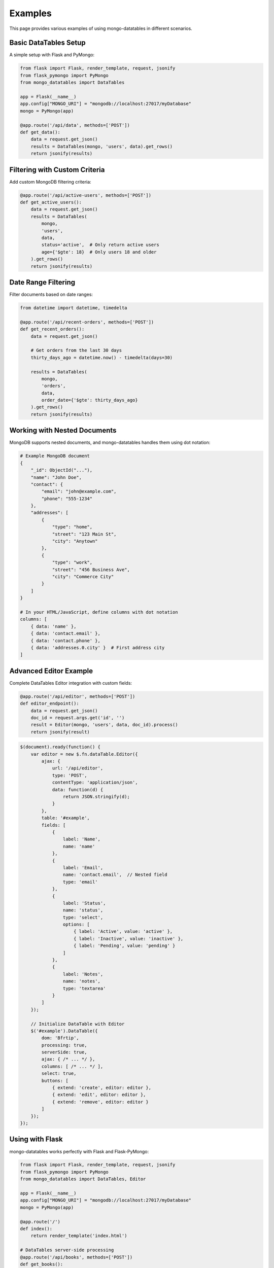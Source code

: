 ========
Examples
========

This page provides various examples of using mongo-datatables in different scenarios.

Basic DataTables Setup
=====================

A simple setup with Flask and PyMongo:

.. code-block:: python

    from flask import Flask, render_template, request, jsonify
    from flask_pymongo import PyMongo
    from mongo_datatables import DataTables

    app = Flask(__name__)
    app.config["MONGO_URI"] = "mongodb://localhost:27017/myDatabase"
    mongo = PyMongo(app)

    @app.route('/api/data', methods=['POST'])
    def get_data():
        data = request.get_json()
        results = DataTables(mongo, 'users', data).get_rows()
        return jsonify(results)

Filtering with Custom Criteria
=============================

Add custom MongoDB filtering criteria:

.. code-block:: python

    @app.route('/api/active-users', methods=['POST'])
    def get_active_users():
        data = request.get_json()
        results = DataTables(
            mongo,
            'users',
            data,
            status='active',  # Only return active users
            age={'$gte': 18}  # Only users 18 and older
        ).get_rows()
        return jsonify(results)

Date Range Filtering
===================

Filter documents based on date ranges:

.. code-block:: python

    from datetime import datetime, timedelta

    @app.route('/api/recent-orders', methods=['POST'])
    def get_recent_orders():
        data = request.get_json()

        # Get orders from the last 30 days
        thirty_days_ago = datetime.now() - timedelta(days=30)

        results = DataTables(
            mongo,
            'orders',
            data,
            order_date={'$gte': thirty_days_ago}
        ).get_rows()
        return jsonify(results)

Working with Nested Documents
===========================

MongoDB supports nested documents, and mongo-datatables handles them using dot notation:

.. code-block:: python

    # Example MongoDB document
    {
        "_id": ObjectId("..."),
        "name": "John Doe",
        "contact": {
            "email": "john@example.com",
            "phone": "555-1234"
        },
        "addresses": [
            {
                "type": "home",
                "street": "123 Main St",
                "city": "Anytown"
            },
            {
                "type": "work",
                "street": "456 Business Ave",
                "city": "Commerce City"
            }
        ]
    }

    # In your HTML/JavaScript, define columns with dot notation
    columns: [
        { data: 'name' },
        { data: 'contact.email' },
        { data: 'contact.phone' },
        { data: 'addresses.0.city' }  # First address city
    ]

Advanced Editor Example
=====================

Complete DataTables Editor integration with custom fields:

.. code-block:: python

    @app.route('/api/editor', methods=['POST'])
    def editor_endpoint():
        data = request.get_json()
        doc_id = request.args.get('id', '')
        result = Editor(mongo, 'users', data, doc_id).process()
        return jsonify(result)

.. code-block:: javascript

    $(document).ready(function() {
        var editor = new $.fn.dataTable.Editor({
            ajax: {
                url: '/api/editor',
                type: 'POST',
                contentType: 'application/json',
                data: function(d) {
                    return JSON.stringify(d);
                }
            },
            table: '#example',
            fields: [
                {
                    label: 'Name',
                    name: 'name'
                },
                {
                    label: 'Email',
                    name: 'contact.email',  // Nested field
                    type: 'email'
                },
                {
                    label: 'Status',
                    name: 'status',
                    type: 'select',
                    options: [
                        { label: 'Active', value: 'active' },
                        { label: 'Inactive', value: 'inactive' },
                        { label: 'Pending', value: 'pending' }
                    ]
                },
                {
                    label: 'Notes',
                    name: 'notes',
                    type: 'textarea'
                }
            ]
        });

        // Initialize DataTable with Editor
        $('#example').DataTable({
            dom: 'Bfrtip',
            processing: true,
            serverSide: true,
            ajax: { /* ... */ },
            columns: [ /* ... */ ],
            select: true,
            buttons: [
                { extend: 'create', editor: editor },
                { extend: 'edit', editor: editor },
                { extend: 'remove', editor: editor }
            ]
        });
    });

Using with Flask
==============

mongo-datatables works perfectly with Flask and Flask-PyMongo:

.. code-block:: python

    from flask import Flask, render_template, request, jsonify
    from flask_pymongo import PyMongo
    from mongo_datatables import DataTables, Editor

    app = Flask(__name__)
    app.config["MONGO_URI"] = "mongodb://localhost:27017/myDatabase"
    mongo = PyMongo(app)

    @app.route('/')
    def index():
        return render_template('index.html')

    # DataTables server-side processing
    @app.route('/api/books', methods=['POST'])
    def get_books():
        data = request.get_json()
        results = DataTables(mongo, 'books', data).get_rows()
        return jsonify(results)

    # Editor operations (create, edit, delete)
    @app.route('/api/editor/books', methods=['POST'])
    def edit_books():
        data = request.get_json()
        doc_id = request.args.get('id', '')

        field_types = {
            "Title": "text",
            "PublisherInfo.Date": "date",
            "Pages": "number",
            "Rating": "number",
            "Themes": "array"
        }

        result = Editor(mongo, 'books', data, doc_id, field_types=field_types).process()
        return jsonify(result)

    if __name__ == '__main__':
        app.run(debug=True)

Using with Django
===============

mongo-datatables also works with Django and django-pymongo:

.. code-block:: python

    from django.http import JsonResponse
    from django.views.decorators.csrf import csrf_exempt
    import json
    from pymongo import MongoClient
    from mongo_datatables import DataTables

    # Connect to MongoDB
    client = MongoClient('mongodb://localhost:27017/')
    db = client.my_database

    @csrf_exempt
    def get_data(request):
        data = json.loads(request.body)
        results = DataTables(db, 'users', data).get_rows()
        return JsonResponse(results)

Using with FastAPI
================

Example with FastAPI:

.. code-block:: python

    from fastapi import FastAPI, Request
    from motor.motor_asyncio import AsyncIOMotorClient
    from mongo_datatables import DataTables

    app = FastAPI()
    client = AsyncIOMotorClient('mongodb://localhost:27017')
    db = client.my_database

    @app.post('/api/data')
    async def get_data(request: Request):
        data = await request.json()
        results = DataTables(db, 'users', data).get_rows()
        return results

Custom Search Fields
====================

You can customize search behavior by adding specific search patterns in your JavaScript:

.. code-block:: javascript

    // Add a custom search input to search by email
    $('#email-search').on('keyup', function() {
        var value = $(this).val();
        table.search('email:' + value).draw();
    });

    // Add status filter buttons
    $('#status-active').on('click', function() {
        table.search('status:active').draw();
    });

    $('#status-inactive').on('click', function() {
        table.search('status:inactive').draw();
    });

Handling Numeric Values
=======================

When working with numeric values in DataTables and MongoDB, there are important considerations regarding how numbers are processed between JavaScript, Python, and MongoDB.

The Issue: Floating Point Numbers with Zero Decimal Places
----------------------------------------------------------

JavaScript doesn't distinguish between integers and floating-point numbers when the decimal part is zero. If you define a value as ``5.0`` in JavaScript, it's treated internally as just ``5`` (an integer).

This can cause inconsistencies when:

1. You want to display numeric values consistently with decimal places (e.g., always showing "5.0" instead of "5")
2. You need to preserve the exact numeric type (float vs. integer) in your database

How DataTables Processes Numeric Values
---------------------------------------

When you define select options in DataTables Editor:

.. code-block:: javascript

    options: [
        { label: "★★½ (2.5)", value: 2.5 },
        { label: "★★★ (3.0)", value: 3.0 },
        { label: "★★★★★ (5.0)", value: 5.0 }
    ]

Here's what happens:

1. For values with non-zero decimal parts (like 2.5), JavaScript maintains them as floating-point
2. For values with zero decimal parts (like 3.0 or 5.0), JavaScript converts them to integers (3 or 5)
3. When sending to the server, they're sent as numeric JSON values, not strings

Solutions for Consistent Numeric Handling
-----------------------------------------

Option 1: Force values to be strings in DataTables (Recommended)
~~~~~~~~~~~~~~~~~~~~~~~~~~~~~~~~~~~~~~~~~~~~~~~~~~~~~~~~~~~~~~~~

This approach ensures consistent handling by always sending strings to the server:

.. code-block:: javascript

    options: [
        { label: "★★½ (2.5)", value: "2.5" },
        { label: "★★★ (3.0)", value: "3.0" },
        { label: "★★★★★ (5.0)", value: "5.0" }
    ]

**Advantages:**

- Strings are processed through the string-to-number conversion in the Editor class
- Values with decimal points are properly recognized as floats
- The display format is preserved

Option 2: Format Display Values in the Table
~~~~~~~~~~~~~~~~~~~~~~~~~~~~~~~~~~~~~~~~~~~~

If you only care about consistent display but not storage type:

.. code-block:: javascript

    {
        data: 'Rating',
        render: function(data) {
            return parseFloat(data).toFixed(1);  // Always display with one decimal place
        }
    }

When to Use Each Approach
-------------------------

1. **Use Option 1 (string values)** when:

   - You want consistent handling of float vs. integer without modifying your backend
   - You need to preserve the decimal format for storage and display
   - You want the actual stored value to maintain its decimal precision

2. **Use Option 2 (display formatting)** when:

   - You only care about display consistency
   - The actual storage format (int vs. float) doesn't matter
   - You prefer working with native JavaScript numeric values in your code

MongoDB Number Storage Behavior
-------------------------------

MongoDB internally optimizes numeric storage:

- Integers are stored as 32-bit or 64-bit integers
- Decimals with zero fractional parts (``5.0``) are typically stored as integers (``5``)

This is normal behavior and usually doesn't affect functionality, but it can impact how numbers are returned and displayed if you rely on type exactness.

Best Practice Recommendation
----------------------------

For consistent handling of numeric values with decimal places, use **Option 1** and define Editor values as strings. This provides the cleanest solution with the least chance of inconsistency across the JavaScript-Python-MongoDB pipeline.